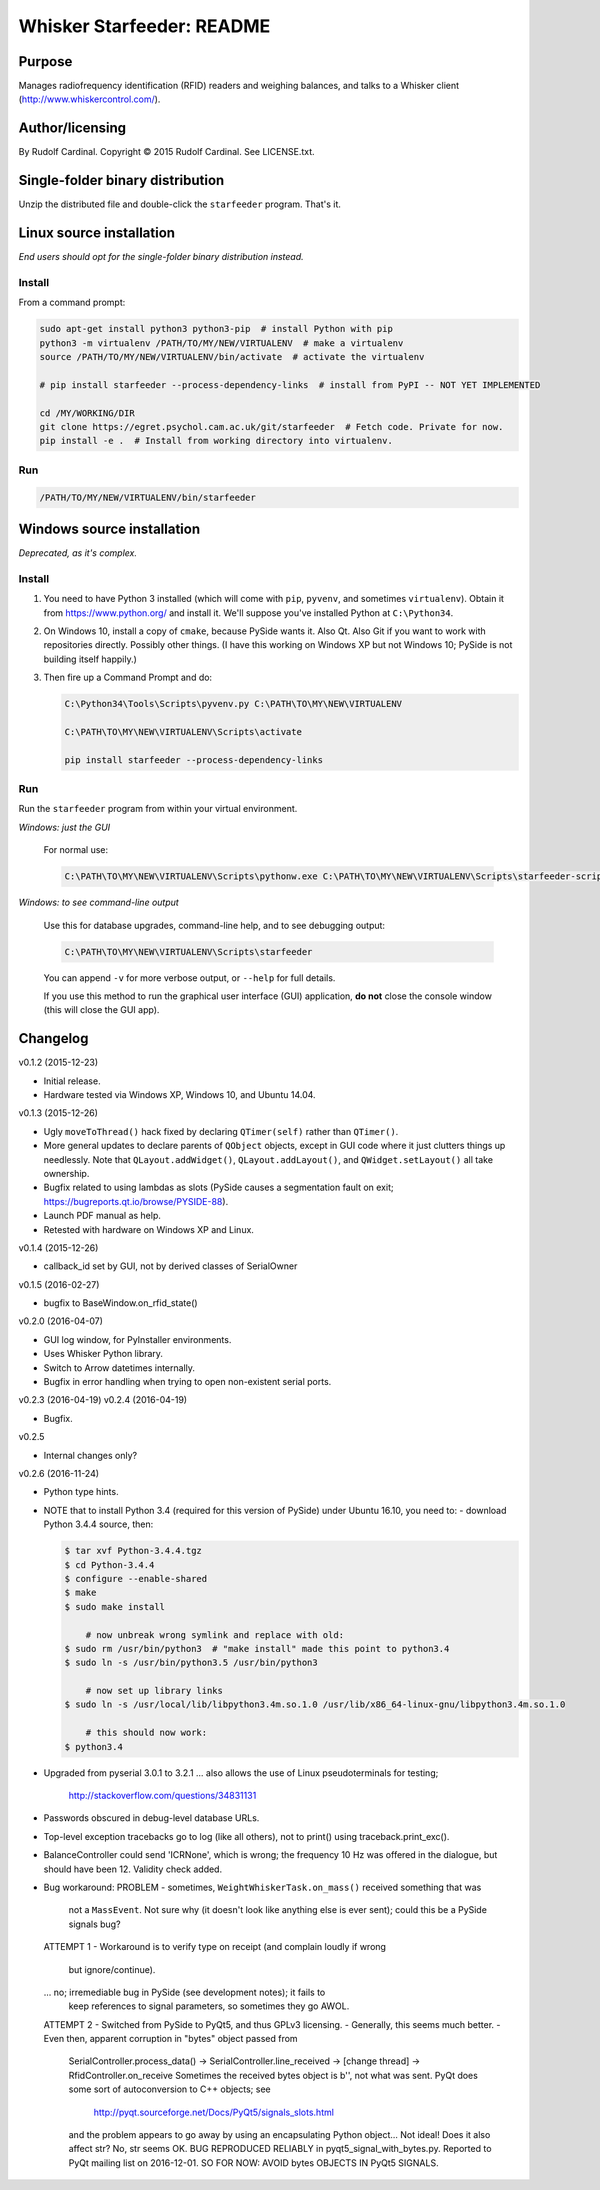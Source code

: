 .. |copy|   unicode:: U+000A9 .. COPYRIGHT SIGN

==========================
Whisker Starfeeder: README
==========================

Purpose
~~~~~~~

Manages radiofrequency identification (RFID) readers and weighing balances,
and talks to a Whisker client (http://www.whiskercontrol.com/).

Author/licensing
~~~~~~~~~~~~~~~~

By Rudolf Cardinal.
Copyright |copy| 2015 Rudolf Cardinal.
See LICENSE.txt.

Single-folder binary distribution
~~~~~~~~~~~~~~~~~~~~~~~~~~~~~~~~~

Unzip the distributed file and double-click the ``starfeeder`` program.
That's it.

Linux source installation
~~~~~~~~~~~~~~~~~~~~~~~~~

*End users should opt for the single-folder binary distribution instead.*

Install
-------

From a command prompt:

.. code-block::

    sudo apt-get install python3 python3-pip  # install Python with pip
    python3 -m virtualenv /PATH/TO/MY/NEW/VIRTUALENV  # make a virtualenv
    source /PATH/TO/MY/NEW/VIRTUALENV/bin/activate  # activate the virtualenv

    # pip install starfeeder --process-dependency-links  # install from PyPI -- NOT YET IMPLEMENTED

    cd /MY/WORKING/DIR
    git clone https://egret.psychol.cam.ac.uk/git/starfeeder  # Fetch code. Private for now.
    pip install -e .  # Install from working directory into virtualenv.

Run
---

.. code-block::

    /PATH/TO/MY/NEW/VIRTUALENV/bin/starfeeder


Windows source installation
~~~~~~~~~~~~~~~~~~~~~~~~~~~

*Deprecated, as it's complex.*

Install
-------

1.  You need to have Python 3 installed (which will come with ``pip``,
    ``pyvenv``, and sometimes ``virtualenv``).
    Obtain it from https://www.python.org/ and install it. We'll suppose you've
    installed Python at ``C:\Python34``.

2.  On Windows 10, install a copy of ``cmake``, because PySide wants it.
    Also Qt. Also Git if you want to work with repositories directly.
    Possibly other things.
    (I have this working on Windows XP but not Windows 10; PySide is not
    building itself happily.)

3.  Then fire up a Command Prompt and do:

    .. code-block::

        C:\Python34\Tools\Scripts\pyvenv.py C:\PATH\TO\MY\NEW\VIRTUALENV

        C:\PATH\TO\MY\NEW\VIRTUALENV\Scripts\activate

        pip install starfeeder --process-dependency-links


Run
---

Run the ``starfeeder`` program from within your virtual environment.

*Windows: just the GUI*

    For normal use:

    .. code-block::

        C:\PATH\TO\MY\NEW\VIRTUALENV\Scripts\pythonw.exe C:\PATH\TO\MY\NEW\VIRTUALENV\Scripts\starfeeder-script.py

*Windows: to see command-line output*

    Use this for database upgrades, command-line help, and to see debugging output:

    .. code-block::

        C:\PATH\TO\MY\NEW\VIRTUALENV\Scripts\starfeeder

    You can append ``-v`` for more verbose output, or ``--help``
    for full details.

    If you use this method to run the graphical user interface (GUI) application,
    **do not** close the console window (this will close the GUI app).

Changelog
~~~~~~~~~

v0.1.2 (2015-12-23)

-   Initial release.
-   Hardware tested via Windows XP, Windows 10, and Ubuntu 14.04.

v0.1.3 (2015-12-26)

-   Ugly ``moveToThread()`` hack fixed by declaring ``QTimer(self)``
    rather than ``QTimer()``.
-   More general updates to declare parents of ``QObject`` objects, except
    in GUI code where it just clutters things up needlessly.
    Note that ``QLayout.addWidget()``, ``QLayout.addLayout()``,
    and ``QWidget.setLayout()`` all take ownership.
-   Bugfix related to using lambdas as slots (PySide causes a segmentation
    fault on exit; https://bugreports.qt.io/browse/PYSIDE-88).
-   Launch PDF manual as help.
-   Retested with hardware on Windows XP and Linux.

v0.1.4 (2015-12-26)

-   callback_id set by GUI, not by derived classes of SerialOwner

v0.1.5 (2016-02-27)

-   bugfix to BaseWindow.on_rfid_state()

v0.2.0 (2016-04-07)

-   GUI log window, for PyInstaller environments.
-   Uses Whisker Python library.
-   Switch to Arrow datetimes internally.
-   Bugfix in error handling when trying to open non-existent serial ports.

v0.2.3 (2016-04-19)
v0.2.4 (2016-04-19)

-   Bugfix.

v0.2.5

-   Internal changes only?

v0.2.6 (2016-11-24)

-   Python type hints.
-   NOTE that to install Python 3.4 (required for this version of PySide) under
    Ubuntu 16.10, you need to:
    - download Python 3.4.4 source, then:

    .. code-block::

        $ tar xvf Python-3.4.4.tgz
        $ cd Python-3.4.4
        $ configure --enable-shared
        $ make
        $ sudo make install

            # now unbreak wrong symlink and replace with old:
        $ sudo rm /usr/bin/python3  # "make install" made this point to python3.4
        $ sudo ln -s /usr/bin/python3.5 /usr/bin/python3

            # now set up library links
        $ sudo ln -s /usr/local/lib/libpython3.4m.so.1.0 /usr/lib/x86_64-linux-gnu/libpython3.4m.so.1.0

            # this should now work:
        $ python3.4

-   Upgraded from pyserial 3.0.1 to 3.2.1
    ... also allows the use of Linux pseudoterminals for testing;
        http://stackoverflow.com/questions/34831131
-   Passwords obscured in debug-level database URLs.
-   Top-level exception tracebacks go to log (like all others), not to print()
    using traceback.print_exc().
-   BalanceController could send 'ICRNone', which is wrong; the frequency 10 Hz
    was offered in the dialogue, but should have been 12. Validity check added.
-   Bug workaround:
    PROBLEM
    -   sometimes, ``WeightWhiskerTask.on_mass()`` received something that was
        not a ``MassEvent``. Not sure why (it doesn't look like anything else
        is ever sent); could this be a PySide signals bug?
    ATTEMPT 1
    -   Workaround is to verify type on receipt (and complain loudly if wrong
        but ignore/continue).
    ... no; irremediable bug in PySide (see development notes); it fails to
        keep references to signal parameters, so sometimes they go AWOL.
    ATTEMPT 2
    -   Switched from PySide to PyQt5, and thus GPLv3 licensing.
    -   Generally, this seems much better.
    -   Even then, apparent corruption in "bytes" object passed from
        SerialController.process_data()
        -> SerialController.line_received
        -> [change thread]
        -> RfidController.on_receive
        Sometimes the received bytes object is b'', not what was sent.
        PyQt does some sort of autoconversion to C++ objects; see
            http://pyqt.sourceforge.net/Docs/PyQt5/signals_slots.html
        and the problem appears to go away by using an encapsulating Python
        object... Not ideal!
        Does it also affect str? No, str seems OK.
        BUG REPRODUCED RELIABLY in pyqt5_signal_with_bytes.py.
        Reported to PyQt mailing list on 2016-12-01.
        SO FOR NOW: AVOID bytes OBJECTS IN PyQt5 SIGNALS.
